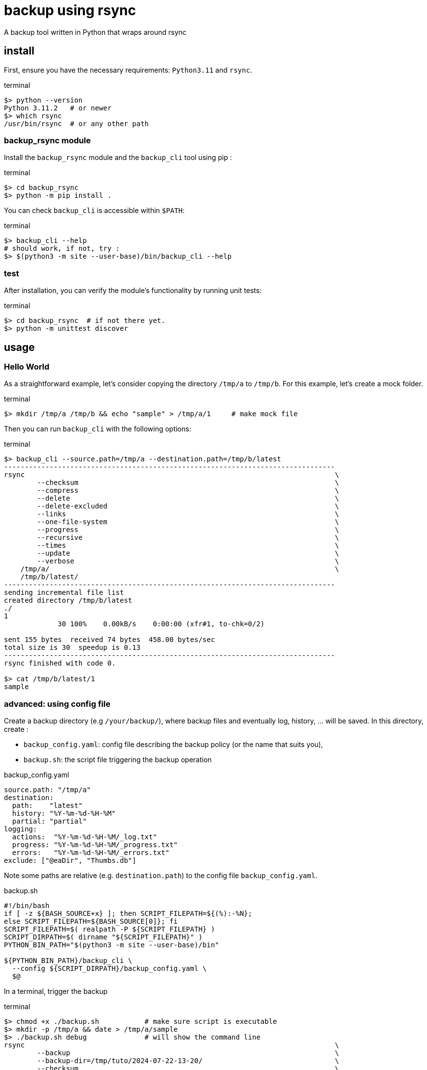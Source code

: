 = backup using rsync

A backup tool written in Python that wraps around rsync

== install

First, ensure you have the necessary requirements: `Python3.11` and `rsync`.

.terminal
[source,bash]
----
$> python --version
Python 3.11.2   # or newer
$> which rsync
/usr/bin/rsync  # or any other path
----

=== backup_rsync module

Install the `backup_rsync` module and the `backup_cli` tool using pip :

.terminal
[source,bash]
----
$> cd backup_rsync
$> python -m pip install .
----

You can check `backup_cli` is accessible within `$PATH`:

.terminal
[source,bash]
----
$> backup_cli --help
# should work, if not, try :
$> $(python3 -m site --user-base)/bin/backup_cli --help
----

=== test

After installation, you can verify the module's functionality by running unit tests:

.terminal
[source,bash]
----
$> cd backup_rsync  # if not there yet.
$> python -m unittest discover
----

== usage

=== Hello World

As a straightforward example, let's consider copying the directory `/tmp/a` to `/tmp/b`.
For this example, let's create a mock folder.

.terminal
[source,bash]
----
$> mkdir /tmp/a /tmp/b && echo "sample" > /tmp/a/1     # make mock file
----

Then you can run `backup_cli` with the following options:

.terminal
[source,bash]
----
$> backup_cli --source.path=/tmp/a --destination.path=/tmp/b/latest
--------------------------------------------------------------------------------
rsync                                                                           \
        --checksum                                                              \
        --compress                                                              \
        --delete                                                                \
        --delete-excluded                                                       \
        --links                                                                 \
        --one-file-system                                                       \
        --progress                                                              \
        --recursive                                                             \
        --times                                                                 \
        --update                                                                \
        --verbose                                                               \
    /tmp/a/                                                                     \
    /tmp/b/latest/
--------------------------------------------------------------------------------
sending incremental file list
created directory /tmp/b/latest
./
1
             30 100%    0.00kB/s    0:00:00 (xfr#1, to-chk=0/2)

sent 155 bytes  received 74 bytes  458.00 bytes/sec
total size is 30  speedup is 0.13
--------------------------------------------------------------------------------
rsync finished with code 0.

$> cat /tmp/b/latest/1
sample
----

=== advanced: using config file

Create a backup directory (e.g `/your/backup/`), where backup files and eventually log, history, ... will be saved.
In this directory, create :

 - `backup_config.yaml`: config file describing the backup policy (or the name that suits you),
 - `backup.sh`: the script file triggering the backup operation

.backup_config.yaml
[source,yaml]
----
source.path: "/tmp/a"
destination:
  path:    "latest"
  history: "%Y-%m-%d-%H-%M"
  partial: "partial"
logging:
  actions:  "%Y-%m-%d-%H-%M/_log.txt"
  progress: "%Y-%m-%d-%H-%M/_progress.txt"
  errors:   "%Y-%m-%d-%H-%M/_errors.txt"
exclude: ["@eaDir", "Thumbs.db"]
----

Note some paths are relative (e.g. `destination.path`) to the config file `backup_config.yaml`.

.backup.sh
[source,bash]
----
#!/bin/bash
if [ -z ${BASH_SOURCE+x} ]; then SCRIPT_FILEPATH=${(%):-%N};
else SCRIPT_FILEPATH=${BASH_SOURCE[0]}; fi
SCRIPT_FILEPATH=$( realpath -P ${SCRIPT_FILEPATH} )
SCRIPT_DIRPATH=$( dirname "${SCRIPT_FILEPATH}" )
PYTHON_BIN_PATH="$(python3 -m site --user-base)/bin"

${PYTHON_BIN_PATH}/backup_cli \
  --config ${SCRIPT_DIRPATH}/backup_config.yaml \
  $@
----

In a terminal, trigger the backup

.terminal
[source,bash]
----
$> chmod +x ./backup.sh           # make sure script is executable
$> mkdir -p /tmp/a && date > /tmp/a/sample
$> ./backup.sh debug              # will show the command line
rsync                                                                           \
        --backup                                                                \
        --backup-dir=/tmp/tuto/2024-07-22-13-20/                                \
        --checksum                                                              \
        --compress                                                              \
        --delete                                                                \
        --delete-excluded                                                       \
        --exclude=@eaDir                                                        \
        --exclude=Thumbs.db                                                     \
        --links                                                                 \
        --log-file=/tmp/tuto/2024-07-22-13-20/_log.txt                          \
        --one-file-system                                                       \
        --partial                                                               \
        --partial-dir=/tmp/tuto/partial/                                        \
        --progress                                                              \
        --recursive                                                             \
        --times                                                                 \
        --update                                                                \
        --verbose                                                               \
    /tmp/a/                                                                     \
    /tmp/tuto/latest/                                                           \
1> /tmp/tuto/2024-07-22-13-20/_progress.txt                                     \
2> /tmp/tuto/2024-07-22-13-20/_errors.txt

$> ./backup.sh --dryrun true    # will run rsync in dry-run mode will produce /tmp/tuto/2024-07-22-13-20/_log.txt
$> cat /tmp/tuto/2024-07-22-13-20/_log.txt
--------------------------------------------------------------------------------
rsync                                                                           \
        --backup                                                                \
        --backup-dir=/tmp/tuto/2024-07-22-13-23/                                \
        --checksum                                                              \
        --compress                                                              \
        --delete                                                                \
        --delete-excluded                                                       \
        --dry-run                                                               \
        --exclude=@eaDir                                                        \
        --exclude=Thumbs.db                                                     \
        --itemize-changes                                                       \
        --links                                                                 \
        --log-file=/tmp/tuto/2024-07-22-13-23/_log.txt                          \
        --one-file-system                                                       \
        --partial                                                               \
        --partial-dir=/tmp/tuto/partial/                                        \
        --progress                                                              \
        --recursive                                                             \
        --times                                                                 \
        --update                                                                \
        --verbose                                                               \
    /tmp/a/                                                                     \
    /tmp/tuto/latest/                                                           \
1> /tmp/tuto/2024-07-22-13-23/_progress.txt                                     \
2> /tmp/tuto/2024-07-22-13-23/_errors.txt
--------------------------------------------------------------------------------
2024/07/22 13:23:36 [521933] building file list
2024/07/22 13:23:36 [521933] created directory /tmp/tuto/latest
2024/07/22 13:23:36 [521933] cd+++++++++ ./
2024/07/22 13:23:36 [521933] sent 88 bytes  received 61 bytes  298.00 bytes/sec
2024/07/22 13:23:36 [521933] total size is 30  speedup is 0.20 (DRY RUN)
--------------------------------------------------------------------------------
rsync finished with code 0.

$> ./backup.sh # will actually do the backup

$> mkdir -p /tmp/a && date > /tmp/a/sample
$> ./backup.sh # will save previous version of sample

$> tree -L 2      # add the end, the backup dir, looks like :
.
├── 2024-07-22-13-20
│   └── _log.txt
├── 2024-07-22-13-26
│   ├── _log.txt
│   └── sample     # Mon 22 Jul 13:19:09 CEST 2024
├── backup_config.yaml
├── backup.sh
└── latest
    └── sample     # Mon 22 Jul 13:25:59 CEST 2024
----

During processing, you might notice 2 additional log files: `_errors.txt` and `_progress.txt`.
`_progress.txt` is removed at the end. It is just here to monitor the progress of the copy.
`_errors.txt` is deleted at the end only if empty.

.file structure
----
├── 2024-07-22-13-26
│   ├── _errors.txt
│   ├── _log.txt
│   ├── _progress.txt
│   └── sample
----

== Develop

Use a virtual environment to isolate the tool. 
To install a virtual environment, you can use `venv`.
Once the virtual env is activated you can continue installing the module in edit mode:

.terminal
[source,bash]
----
$> cd to/backup_rsync
$> python -m venv venv
$> source venv/bin/activate
$> python -m pip install -e .
----


== Automate

Automate the backup using `anacron` (make sure it is installed) :

./etc/cron.daily/backup
[source,bash]
----
#!/bin/sh
set -e # dont hang on error
(
    # this avoid trigger multiple concurrent instances
    flock --nonblock 9 || exit 1
    /sbin/runuser  username -c 'echo "$( date ) backuping" >> $HOME/crontablog.txt'
    /sbin/runuser  username -c '/path/to/backup.sh'
) 9>/var/lock/backup_rsync
----

Note, the (ana)cron script should NOT be named with `.sh` extension.

On synology, use the had-hoc Task manager.